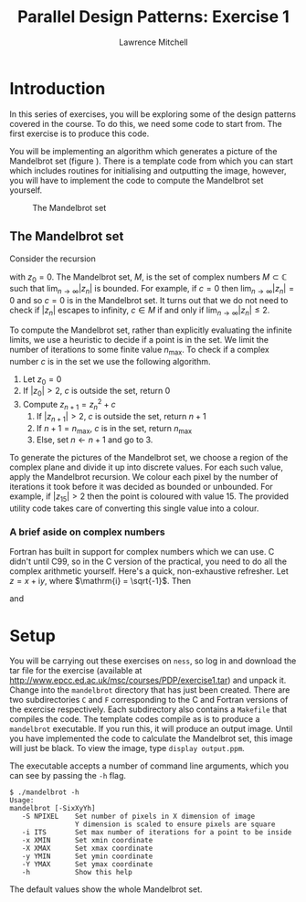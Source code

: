 #+OPTIONS:   num:nil toc:nil
#+OPTIONS:   email:nil
#+TITLE: Parallel Design Patterns: Exercise 1
#+AUTHOR: Lawrence Mitchell

* Introduction

In this series of exercises, you will be exploring some of the design
patterns covered in the course.  To do this, we need some code to
start from.  The first exercise is to produce this code.

You will be implementing an algorithm which generates a picture of the
Mandelbrot set (figure \ref{fig:mandelbrot}).  There is a template
code from which you can start which includes routines for initialising
and outputting the image, however, you will have to implement the code
to compute the Mandelbrot set yourself.
#+CAPTION: The Mandelbrot set
#+LABEL: fig:mandelbrot
#+ATTR_LaTeX: width=8cm
[[file:mandelbrot.png]]

** The Mandelbrot set

Consider the recursion
\begin{equation}
z_{n+1} = z_n^2 + c
\label{eq:mandelbrot-recursion}
\end{equation} 
with $z_0 = 0$.  The Mandelbrot set, $M$, is the set of complex
numbers $M \subset \mathbb{C}$ such that $\lim_{n\rightarrow\infty}|z_{n}|$ is bounded.
For example, if $c=0$ then $\lim_{n\rightarrow\infty}|z_{n}| = 0$ and so $c=0$ is in
the Mandelbrot set.  It turns out that we do not need to check if
$|z_n|$ escapes to infinity, $c \in M$ if and only if
$\lim_{n\rightarrow\infty}|z_n| \le 2$.

To compute the Mandelbrot set, rather than explicitly evaluating the
infinite limits, we use a heuristic to decide if a point is in the
set.  We limit the number of iterations to some finite value
$n_{\mathrm{max}}$.  To check if a complex number $c$ is in the set we
use the following algorithm.

1. Let $z_0 = 0$
2. If $|z_0| > 2$, $c$ is outside the set, return 0
3. Compute $z_{n+1} = z_n^2 + c$
   1. If $|z_{n+1}| > 2$, $c$ is outside the set, return $n+1$
   2. If $n+1 = n_{\mathrm{max}}$, $c$ is in the set, return $n_{\mathrm{max}}$
   3. Else, set $n \leftarrow n+1$ and go to 3.
      

To generate the pictures of the Mandelbrot set, we choose a region of
the complex plane and divide it up into discrete values.  For each
such value, apply the Mandelbrot recursion.  We colour each pixel by
the number of iterations it took before it was decided as bounded or
unbounded.  For example, if $|z_{15}| > 2$ then the point is coloured
with value $15$.  The provided utility code takes care of converting
this single value into a colour.

*** A brief aside on complex numbers

Fortran has built in support for complex numbers which we can use.
C didn't until C99, so in the C version of the practical, you need to
do all the complex arithmetic yourself.  Here's a quick,
non-exhaustive refresher.
Let $z = x + \mathrm{i} y$, where $\mathrm{i} = \sqrt{-1}$.  Then
\begin{equation}
 |z| = \sqrt{x^2 + y^2}
\end{equation}
and
\begin{equation}
 z^2 = x^2 - y^2 + \mathrm{i} (2 x y)
\end{equation} 

* Setup

You will be carrying out these exercises on =ness=, so log in and
download the tar file for the exercise (available at
[[http://www.epcc.ed.ac.uk/msc/courses/PDP/exercise1.tar]]) and unpack
it.  Change into the =mandelbrot= directory that has just been created.
There are two subdirectories =C= and =F= corresponding to the C and
Fortran versions of the exercise respectively.  Each subdirectory also
contains a =Makefile= that compiles the code.  The template codes
compile as is to produce a =mandelbrot= executable.  If you run this, it
will produce an output image.  Until you have implemented the code to
calculate the Mandelbrot set, this image will just be black.  To view
the image, type =display output.ppm=.

The executable accepts a number of command line arguments, which you
can see by passing the =-h= flag.
: $ ./mandelbrot -h
: Usage:
: mandelbrot [-SixXyYh]
:    -S NPIXEL    Set number of pixels in X dimension of image
:                 Y dimension is scaled to ensure pixels are square
:    -i ITS       Set max number of iterations for a point to be inside
:    -x XMIN      Set xmin coordinate
:    -X XMAX      Set xmax coordinate
:    -y YMIN      Set ymin coordinate
:    -Y YMAX      Set ymax coordinate
:    -h           Show this help
The default values show the whole Mandelbrot set.
